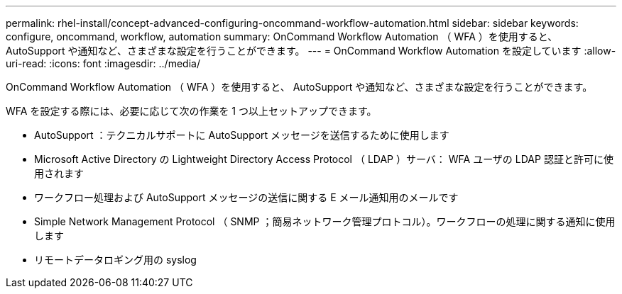 ---
permalink: rhel-install/concept-advanced-configuring-oncommand-workflow-automation.html 
sidebar: sidebar 
keywords: configure, oncommand, workflow, automation 
summary: OnCommand Workflow Automation （ WFA ）を使用すると、 AutoSupport や通知など、さまざまな設定を行うことができます。 
---
= OnCommand Workflow Automation を設定しています
:allow-uri-read: 
:icons: font
:imagesdir: ../media/


[role="lead"]
OnCommand Workflow Automation （ WFA ）を使用すると、 AutoSupport や通知など、さまざまな設定を行うことができます。

WFA を設定する際には、必要に応じて次の作業を 1 つ以上セットアップできます。

* AutoSupport ：テクニカルサポートに AutoSupport メッセージを送信するために使用します
* Microsoft Active Directory の Lightweight Directory Access Protocol （ LDAP ）サーバ： WFA ユーザの LDAP 認証と許可に使用されます
* ワークフロー処理および AutoSupport メッセージの送信に関する E メール通知用のメールです
* Simple Network Management Protocol （ SNMP ；簡易ネットワーク管理プロトコル）。ワークフローの処理に関する通知に使用します
* リモートデータロギング用の syslog

